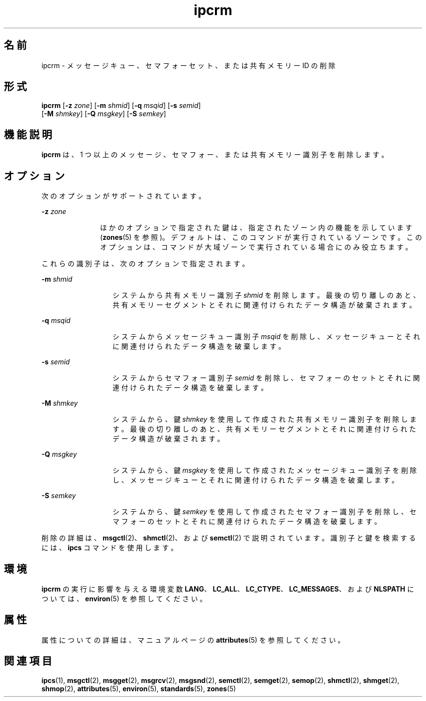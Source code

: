 '\" te
.\" Copyright 1989 AT&T
.\" Copyright (c) 2004, Sun Microsystems, Inc. All Rights Reserved
.TH ipcrm 1 "2004 年 1 月 9 日" "SunOS 5.11" "ユーザーコマンド"
.SH 名前
ipcrm \- メッセージキュー、セマフォーセット、または共有メモリー ID の削除
.SH 形式
.LP
.nf
\fBipcrm\fR [\fB-z\fR \fIzone\fR] [\fB-m\fR \fIshmid\fR] [\fB-q\fR \fImsqid\fR] [\fB-s\fR \fIsemid\fR] 
     [\fB-M\fR \fIshmkey\fR] [\fB-Q\fR \fImsgkey\fR] [\fB-S\fR \fIsemkey\fR]
.fi

.SH 機能説明
.sp
.LP
\fBipcrm\fR は、1 つ以上のメッセージ、セマフォー、または共有メモリー識別子を削除します。
.SH オプション
.sp
.LP
次のオプションがサポートされています。
.sp
.ne 2
.mk
.na
\fB\fB-z\fR \fIzone\fR\fR
.ad
.RS 11n
.rt  
ほかのオプションで指定された鍵は、指定されたゾーン内の機能を示しています (\fBzones\fR(5) を参照)。デフォルトは、このコマンドが実行されているゾーンです。このオプションは、コマンドが大域ゾーンで実行されている場合にのみ役立ちます。
.RE

.sp
.LP
これらの識別子は、次のオプションで指定されます。
.sp
.ne 2
.mk
.na
\fB\fB-m\fR \fIshmid\fR\fR
.ad
.RS 13n
.rt  
システムから共有メモリー識別子 \fIshmid\fR を削除します。最後の切り離しのあと、共有メモリーセグメントとそれに関連付けられたデータ構造が破棄されます。
.RE

.sp
.ne 2
.mk
.na
\fB\fB-q\fR \fImsqid\fR\fR
.ad
.RS 13n
.rt  
システムからメッセージキュー識別子 \fImsqid\fR を削除し、メッセージキューとそれに関連付けられたデータ構造を破棄します。
.RE

.sp
.ne 2
.mk
.na
\fB\fB-s\fR \fIsemid\fR\fR
.ad
.RS 13n
.rt  
システムからセマフォー識別子 \fIsemid\fR を削除し、セマフォーのセットとそれに関連付けられたデータ構造を破棄します。
.RE

.sp
.ne 2
.mk
.na
\fB\fB-M\fR \fIshmkey\fR\fR
.ad
.RS 13n
.rt  
システムから、鍵 \fIshmkey\fR を使用して作成された共有メモリー識別子を削除します。最後の切り離しのあと、共有メモリーセグメントとそれに関連付けられたデータ構造が破棄されます。
.RE

.sp
.ne 2
.mk
.na
\fB\fB-Q\fR \fImsgkey\fR\fR
.ad
.RS 13n
.rt  
システムから、鍵 \fImsgkey\fR を使用して作成されたメッセージキュー識別子を削除し、メッセージキューとそれに関連付けられたデータ構造を破棄します。
.RE

.sp
.ne 2
.mk
.na
\fB\fB-S\fR \fIsemkey\fR\fR
.ad
.RS 13n
.rt  
システムから、鍵 \fIsemkey\fR を使用して作成されたセマフォー識別子を削除し、セマフォーのセットとそれに関連付けられたデータ構造を破棄します。
.RE

.sp
.LP
削除の詳細は、\fBmsgctl\fR(2)、\fBshmctl\fR(2)、および \fBsemctl\fR(2) で説明されています。識別子と鍵を検索するには、\fBipcs\fR コマンドを使用します。
.SH 環境
.sp
.LP
\fBipcrm\fR の実行に影響を与える環境変数 \fBLANG\fR、\fBLC_ALL\fR、\fBLC_CTYPE\fR、\fBLC_MESSAGES\fR、および \fBNLSPATH\fR については、\fBenviron\fR(5) を参照してください。
.SH 属性
.sp
.LP
属性についての詳細は、マニュアルページの \fBattributes\fR(5) を参照してください。
.sp

.sp
.TS
tab() box;
cw(2.75i) |cw(2.75i) 
lw(2.75i) |lw(2.75i) 
.
属性タイプ属性値
_
使用条件system/core-os
_
インタフェースの安定性確実
_
標準T{
\fBstandards\fR(5) を参照してください。
T}
.TE

.SH 関連項目
.sp
.LP
\fBipcs\fR(1), \fBmsgctl\fR(2), \fBmsgget\fR(2), \fBmsgrcv\fR(2), \fBmsgsnd\fR(2), \fBsemctl\fR(2), \fBsemget\fR(2), \fBsemop\fR(2), \fBshmctl\fR(2), \fBshmget\fR(2), \fBshmop\fR(2), \fBattributes\fR(5), \fBenviron\fR(5), \fBstandards\fR(5), \fBzones\fR(5)
